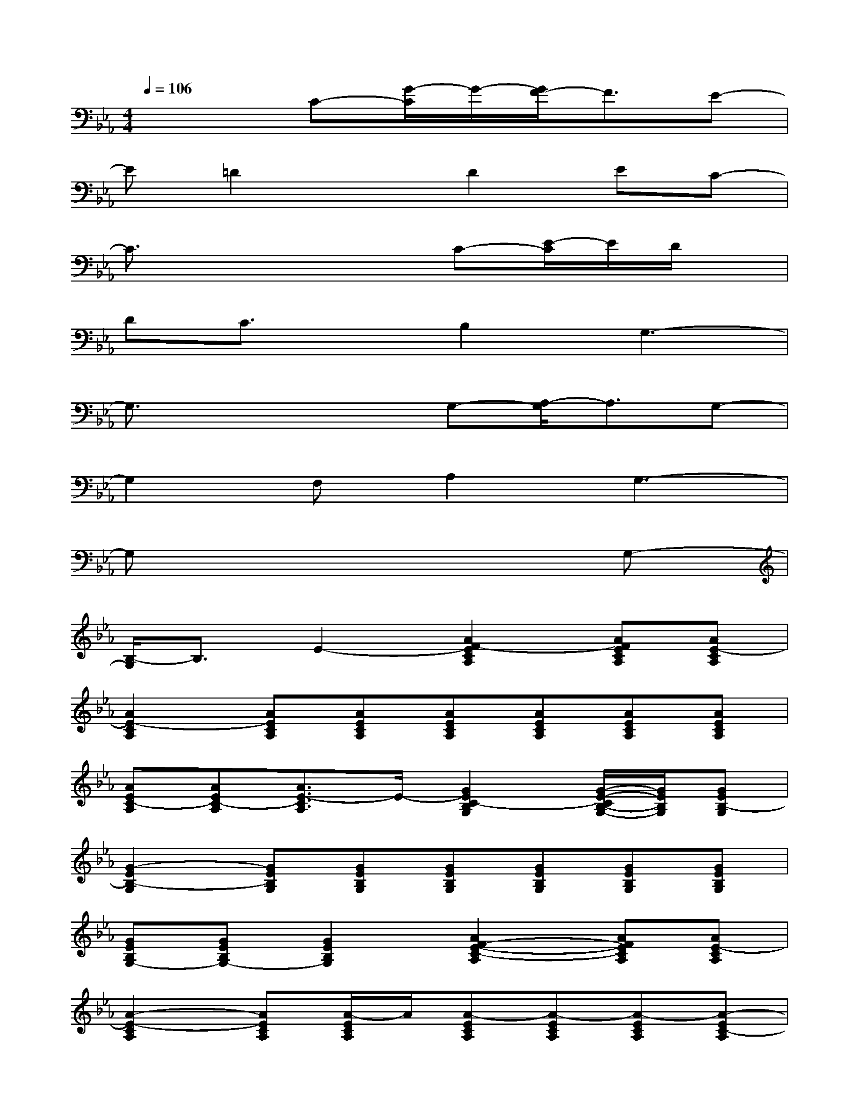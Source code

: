 X:1
T:
M:4/4
L:1/8
Q:1/4=106
K:Eb%3flats
V:1
x3C-[G/2-C/2]G/2-[G/2F/2-]F3/2E-|
E=D2xD2EC-|
C3/2x3x/2C-[E/2-C/2]E/2D/2x/2|
DC3/2x/2B,2G,3-|
G,3/2x2x/2G,-[A,/2-G,/2]A,3/2G,-|
G,2F,A,2G,3-|
G,x6G,-|
[B,/2-G,/2]B,3/2E2-[A2F2-E2C2A,2][AFECA,][AE-CA,]|
[A2E2-C2A,2][AECA,][AECA,][AECA,][AECA,][AECA,][AECA,]|
[AEC-A,][AEC-A,][A3/2E3/2-C3/2A,3/2]E/2-[G2E2C2-B,2G,2][G/2-E/2-C/2B,/2-G,/2-][G/2E/2B,/2G,/2][GEB,-G,]|
[G2-E2B,2-G,2][GEB,G,][GEB,G,][GEB,G,][GEB,G,][GEB,G,][GEB,G,]|
[GEB,G,-][GEB,G,-][G2E2B,2G,2][A2F2-E2-C2-A,2][AFECA,][AE-CA,]|
[A2-E2-C2A,2][AECA,][A/2-E/2C/2A,/2]A/2[A-ECA,][A-ECA,][A-ECA,][A-EC-A,]|
[A-EC-A,][A-E-CA,][A-F-E-C-A,-][A/2-G/2-F/2E/2-C/2-A,/2-][A/2G/2-E/2C/2A,/2][G2-E2C2G,2][G-ECG,][GF-ECG,]|
[G2-F2-E2C2G,2][GFECG,][G/2E/2-C/2G,/2]E/2-[GECG,][G-ECG,][G-ECG,][GFECG,]|
[GF-ECG,][G/2-F/2E/2-C/2-G,/2-][G/2E/2C/2G,/2][G-FE-C-G,-][GECG,][F-C-A,-F,-][FECA,F,][FCA,F,][FC-A,F,-]